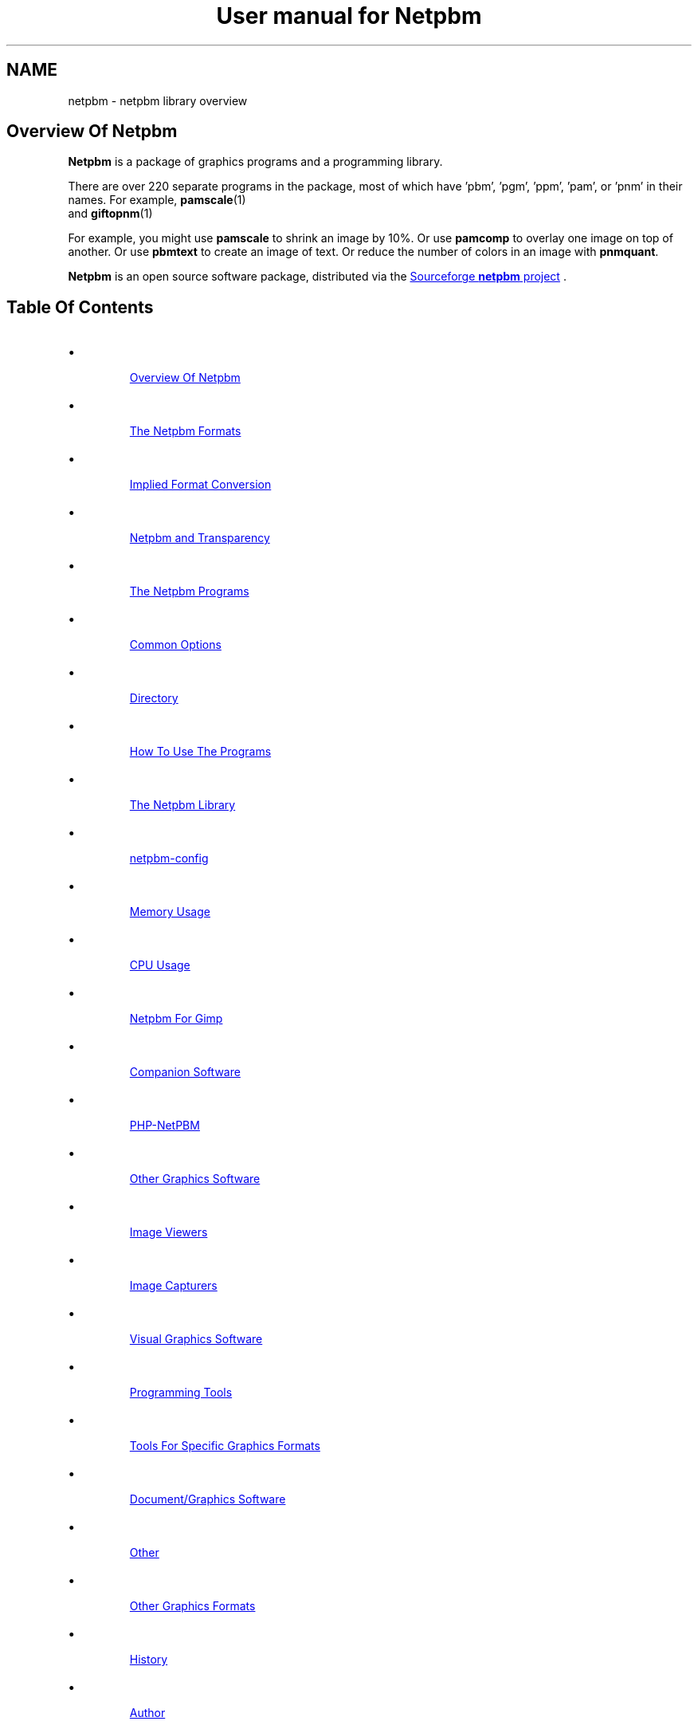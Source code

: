 \
.\" This man page was generated by the Netpbm tool 'makeman' from HTML source.
.\" Do not hand-hack it!  If you have bug fixes or improvements, please find
.\" the corresponding HTML page on the Netpbm website, generate a patch
.\" against that, and send it to the Netpbm maintainer.
.TH "User manual for Netpbm" 0 "31 January 2014" "netpbm documentation"

.SH NAME
netpbm - netpbm library overview

.UN overview
.SH Overview Of Netpbm
.UN overview
.PP
\fBNetpbm\fP is a package of graphics programs and a programming
library.  
.PP
 There are over 220 separate programs in the package,
most of which have 'pbm', 'pgm', 'ppm',
\&'pam', or 'pnm' in their names.  For example,
.BR pamscale (1)
 and
.BR giftopnm (1)
.
.PP
For example, you might use \fBpamscale\fP to shrink an image by
10%.  Or use \fBpamcomp\fP to overlay one image on top of another.
Or use \fBpbmtext\fP to create an image of text.  Or reduce the number
of colors in an image with \fBpnmquant\fP.
.PP
\fBNetpbm\fP is an open source software package, distributed via
the 
.UR http://sourceforge.net/projects/netpbm
Sourceforge  \fBnetpbm\fP project
.UE
\&.

.UN index
.SH Table Of Contents

.IP \(bu

.UR #overview
Overview Of Netpbm
.UE
\&
.IP \(bu

.UR #formats
The Netpbm Formats
.UE
\&

.IP \(bu

.UR #impconv
Implied Format Conversion
.UE
\&
.IP \(bu

.UR #transparency
Netpbm and Transparency
.UE
\&
  
.IP \(bu

.UR #programs
The Netpbm Programs
.UE
\&

.IP \(bu

.UR #commonoptions
Common Options
.UE
\&
.IP \(bu

.UR #directory
Directory
.UE
\&
.IP \(bu

.UR #prognotes
How To Use The Programs
.UE
\&
  
.IP \(bu

.UR #libnetpbm
The Netpbm Library
.UE
\&
.IP \(bu

.UR #config
netpbm-config
.UE
\&
.IP \(bu

.UR #memoryusage
Memory Usage
.UE
\&
.IP \(bu

.UR #cpuusage
CPU Usage
.UE
\&
.IP \(bu

.UR #netpbmforgimp
Netpbm For Gimp
.UE
\&
.IP \(bu

.UR #companion
Companion Software
.UE
\&

.IP \(bu

.UR #phpnetpbm
PHP-NetPBM
.UE
\&
  
.IP \(bu

.UR #othersoftware
Other Graphics Software
.UE
\&

.IP \(bu

.UR #viewers
Image Viewers
.UE
\&
.IP \(bu

.UR #capturers
Image Capturers
.UE
\&
.IP \(bu

.UR #visual
Visual Graphics Software
.UE
\&
.IP \(bu

.UR #programmingtools
Programming Tools
.UE
\&
.IP \(bu

.UR #toolsforformats
Tools For Specific Graphics Formats
.UE
\&
.IP \(bu

.UR #document
Document/Graphics Software
.UE
\&
.IP \(bu

.UR #otherothersoftware
Other
.UE
\&
  
.IP \(bu

.UR #otherfmt
Other Graphics Formats
.UE
\&
.IP \(bu

.UR #history
History
.UE
\&
.IP \(bu

.UR #author
Author
.UE
\&


.UN programs
.SH The Netpbm Programs
.PP
The Netpbm programs are generally useful run by a person from a
command shell, but are also designed to be used by programs.  A common
characteristic of Netpbm programs is that they are simple, fundamental
building blocks.  They are most powerful when stacked in pipelines.
Netpbm programs do not use graphical user interfaces and do not seek
input from a user.  The only programs that display graphics at all are
the very primitive display programs \fBpamx\fP and \fBppmsvgalib\fP,
and they don't do anything but that.
.PP
Each of these programs has its own manual, as linked in the
directory below.
.PP
The Netpbm programs can read and write files greater than 2 GiB wherever
the underlying system can.  There may be exceptions where the programs use
external libraries (The JPEG library, etc.) to access files and the external
library does not have large file capability.  Before Netpbm 10.15 (April
2003), no Netpbm program could read a file that large.

.UN commonoptions
.SS Common Options
.PP
There are a few options that are present on all programs that are based
on the Netpbm library, including virtually all Netpbm programs.  These
are not mentioned in the individual manuals for the programs.
.PP
You can use two hyphens instead of one on these options if you like.



.TP
\fB-quiet\fP
 Suppress all informational messages that would otherwise be
issued to Standard Error.  (To be precise, this only works to the
extent that the program in question implements the Netpbm convention
of issuing all informational messages via the \fBpm_message()\fP
service of the Netpbm library).

.TP
\fB-version\fP
Instead of doing anything else, report the version of the
\fBlibnetpbm\fP library linked with the program (it may have been
linked statically into the program, or dynamically linked at run
time).  Normally, the Netpbm programs and the library are installed
at the same time, so this tells you the version of the program and all
the other Netpbm files it uses as well.

.TP
\fB-plain\fP
If the program generates an image in PNM format, generate it in the
"plain" (aka "ascii") version of the format, as opposed to the "raw" (aka
"binary") version.
.sp
Note that the other Netpbm format, PAM, does not have plain and raw
versions, so this option has no effect on a program that generates PAM output.
.sp
This option was introduced in Netpbm 10.10 (October 2002).  From Netpbm 10.32
(February 2006) through Netpbm 10.62 (March 2013), the option is invalid with
a program that generates PAM output (instead of ignoring the option, the
program fails).
     


.UN directory
.SS Directory
.PP
Here is a complete list of all the Netpbm programs (with links to
their manuals):
.PP
.BR Netpbm program directory (1)



.UN prognotes
.SS How To Use The Programs
.PP
As a collection of primitive tools, the power of Netpbm is multiplied
by the power of all the other unix tools you can use with them.  These
notes remind you of some of the more useful ways to do this.  Often,
when people want to add high level functions to the Netpbm tools, they
have overlooked some existing tool that, in combination with Netpbm,
already does it.
.PP
Often, you need to apply some conversion or edit to a whole bunch of files.
.PP
As a rule, Netpbm programs take one input file and produce one output file,
usually on Standard Output.  This is for flexibility, since you so often 
have to pipeline many tools together.
.PP
Here is an example of a shell command to convert all your of PNG files
(named *.png) to JPEG files named *.jpg:
.nf
for i in *.png; do pngtopam $i | ppmtojpeg >`basename $i .png`.jpg; done
.fi
.PP
Or you might just generate a stream of individual shell commands, one
per file, with awk or perl.  Here's how to brighten 30 YUV images that
make up one second of a movie, keeping the images in the same files:

.nf
ls *.yuv
   | perl -ne 'chomp;
   print yuvtoppm $_ | ppmbrighten -v 100 | ppmtoyuv >tmp$$.yuv;
   mv tmp$$.yuv $_ 
   '
   | sh
.fi
.PP
The tools \fBfind\fP (with the \fB-exec\fP option) and 
\fBxargs\fP are also useful for simple manipulation of groups of files.
.PP
Some shells' 'process substitution' facility can help where a
non-Netpbm program expects you to identify a disk file for input and
you want it to use the result of a Netpbm manipulation.  Say
the hypothetical program \fBprintcmyk\fP
takes the filename of a Tiff CMYK file as input and what you have is a
PNG file 
\fBabc.png\fP.

Try:
.nf
printcmyk <({ pngtopam abc.png | pnmtotiffcmyk ; })
.fi
.PP
It works in the other direction too, if you have a program that
makes you name its output file and you want the output to go through a
Netpbm tool.


.UN formats
.SH The Netpbm Formats
.PP
All of the programs work with a set of graphics formats called the 
\&'netpbm' formats.  Specifically, these formats are
.BR pbm (5)
,
.BR pgm (5)
,
.BR ppm (5)
,
and
.BR pam (5)
.

The first three of these are sometimes known generically as
\&'pnm'.

Many of the Netpbm programs convert from a Netpbm format to another
format or vice versa.  This is so you can use the Netpbm programs to
work on graphics of any format.  It is also common to use a
combination of Netpbm programs to convert from one non-Netpbm format
to another non-Netpbm format.  Netpbm has converters for about 100
graphics formats, and as a package Netpbm lets you do more graphics
format conversions than any other computer graphics facility.
.PP
The Netpbm formats are all raster formats, i.e. they describe an image
as a matrix of rows and columns of pixels.  In the PBM format, the
pixels are black and white.  In the PGM format, pixels are shades of
gray.  In the PPM format, the pixels are in full color.  The PAM format
is more sophisticated.  A replacement for all three of the other formats,
it can represent matrices of general data including but not limited to
black and white, grayscale, and color images.
.PP
Programs designed to work with PBM images have 'pbm' in their names.
Programs designed to work with PGM, PPM, and PAM images similarly have
\&'pgm', 'ppm', and 'pam' in their names.
.PP
All Netpbm programs designed to read PGM images see PBM images as if
they were PGM too.  All Netpbm programs designed to read PPM images
see PGM and PBM images as if they were PPM.  See 
.UR #impconv
 Implied Format Conversion
.UE
\&.
.PP
 Programs that have 'pnm' in their names read PBM, PGM,
and PPM but unlike 'ppm' programs, they distinguish between
those formats and their function depends on the format.  For example,
.BR pnmtopng (1)
 creates a black and white PNG
output image if its input is PBM or PGM, but a color PNG output image
if its input is PPM.  And \fBpnmrotate\fP produces an output image of
the same format as the input.  A hypothetical \fBppmrotate\fP program
would also read all three PNM input formats, but would see them all as
PPM and would always generate PPM output.
.PP
Programs that have "pam" in their names read all the Netpbm
formats: PBM, PGM, PPM, and PAM.  They sometimes treat them all as if
they are PAM, using an implied conversion, but often they recognize
the individual formats and behave accordingly, like a "pnm" program
does.  See 
.UR #impconv
Implied Format Conversion
.UE
\&.
.PP
Finally, there are subformats of PAM that are equivalent to PBM,
PGM, and PPM respectively, and Netpbm programs designed to read
PBM, PGM, and/or PPM see those PAM images as if they were the former.
For example, \fBppmhist\fP can analyze a PAM image of tuple type
RGB (i.e. a color image) as if it were PPM.
.PP
 If it seems wasteful to you to have three separate PNM formats, be
aware that there is a historical reason for it.  In the beginning,
there were only PBMs.  PGMs came later, and then PPMs.  Much later
came PAM, which realizes the possibility of having just one aggregate
format.
.PP
The formats are described in the specifications of
.BR pbm (5)
,
.BR pgm (5)
,
.BR ppm (5)
,
and
.BR pam (5)
.

.UN impconv
.SS Implied Format Conversion
.PP
A program that uses the PGM library subroutines to read an image
can read a PBM image as well as a PGM image.  The program sees the PBM
image as if it were the equivalent PGM image, with a maxval of 255.
\fBnote:\fP This sometimes confuses people who are looking
at the formats at a lower layer than they ought to be because a zero
value in a PBM raster means white, while a zero value in a PGM raster
means black.
.PP
A program that uses the PPM library subroutines to read an image
can read a PGM image as well as a PPM image and a PBM image as well as
a PGM image.  The program sees the PBM or PGM image as if it were the
equivalent PPM image, with a maxval of 255 in the PBM case and the
same maxval as the PGM in the PGM case.
.PP
A program that uses the PAM library subroutines to read an image
can read a PBM, PGM, or PPM image as well as a PAM image.  The program
sees a PBM image as if it were the equivalent PAM image with tuple
type \fBBLACKANDWHITE\fP.  It sees a PGM image as if it were the
equivalent PAM image with tuple type \fBGRAYSCALE\fP.  It sees a PPM
image as if it were the equivalent PAM image with tuple type
\fBRGB\fP.  But the program actually can see deeper if it wants to.
It can tell exactly which format the input was and may respond
accordingly.  For example, a PAM program typically produces output in
the same format as its input.
.PP
A program that uses the PGM library subroutines to read an image
can read a PAM image as well a PGM image, if the PAM is a grayscale or
black and white visual image.  That canonically means the PAM has a
depth of 1 and a tuple type of GRAYSCALE or BLACKANDWHITE, but
most Netpbm programs are fairly liberal and will take any PAM at all,
ignoring all but the first plane.
.PP
There is a similar implied conversion for PPM library subroutines
reading PAM.  There is nothing similar for PBM, so if you need for a
PBM program to read a PAM image, run it through \fBpamtopnm\fP.


.UN transparency
.SS Netpbm and Transparency
.PP
In many graphics formats, there's a means of indicating that certain
parts of the image are wholly or partially transparent, meaning that
if it were displayed 'over' another image, the other image
would show through there.  Netpbm formats deliberately omit that
capability, since their purpose is to be extremely simple.
.PP
In Netpbm, you handle transparency via a transparency mask in a
separate (slightly redefined) PGM image.  In this pseudo-PGM, what
would normally be a pixel's intensity is instead an opaqueness value.
See
.BR pgm (5)
.
.BR pamcomp (1)
 is an example of a program that uses
a PGM transparency mask.
.PP
Another means of representing transparency information has recently
developed in Netpbm, using PAM images.  In spite of the argument given
above that Netpbm formats should be too simple to have transparency
information built in, it turns out to be extremely inconvenient to
have to carry the transparency information around separately.  This is
primarily because Unix shells don't provide easy ways to have networks
of pipelines.  You get one input and one output from each program in a
pipeline.  So you'd like to have both the color information and the
transparency information for an image in the same pipe at the same
time.
.PP
For that reason, some new (and recently renovated) Netpbm programs
recognize and generate a PAM image with tuple type RGB_ALPHA or
GRAYSCALE_ALPHA, which contains a plane for the transparency
information.  See
.BR the PAM specification (5)
.




.UN libnetpbm
.SH The Netpbm Library
.PP
The Netpbm programming library,
.BR libnetpbm (3)
, makes it easy to write programs
that manipulate graphic images.  Its main function is to read and
write files in the Netpbm formats, and because the Netpbm package
contains converters for all the popular graphics formats, if your
program reads and writes the Netpbm formats, you can use it with any
formats.
.PP
But the library also contain some utility functions, such as character
drawing and RGB/YCrCb conversion.
.PP
The library has the conventional C linkage.  Virtually all programs
in the Netpbm package are based on the Netpbm library.


.UN config
.SH netpbm-config
.PP
In a standard installation of Netpbm, there is a program named
\fBnetpbm-config\fP in the regular program search path.  We don't
consider this a Netpbm program -- it's just an ancillary part of a
Netpbm installation.  This program tells you information about the
Netpbm installation, and is intended to be run by other programs that
interface with Netpbm.  In fact, \fBnetpbm-config\fP is really a
configuration file, like those you typically see in the \fI/etc/\fP
directory of a Unix system.
.PP
Example:
.nf
    $netpbm-config --datadir
    /usr/local/netpbm/data
.fi

If you write a program that needs to access a Netpbm data file, it can
use such a shell command to find out where the Netpbm data files are.
.PP
\fBnetpbm-config\fP is the only file that must be installed in
a standard directory (it must be in a directory that is in the default
program search path).  You can use \fBnetpbm-config\fP as a bootstrap
to find all the other Netpbm files.
.PP
There is no detailed documentation of \fBnetpbm-config\fP.  If you're
in a position to use it, you should have no trouble reading the file
itself to figure out how to use it.

.UN memoryusage
.SH Memory Usage
.PP
An important characteristic that varies among graphics software is
how much memory it uses, and how.  Does it read an entire image into
memory, work on it there, then write it out all at once?  Does it read one
and write one pixel at a time?  In Netpbm, it differs from one program
to the next, but there are some generalizations we can make.
.PP
Most Netpbm programs keep one row of pixels at a time in memory.
Such a program reads a row from an input file, processes it, then
writes a row to an output file.  Some programs execute algorithms that
can't work like that, so they keep a small window of rows in memory.
Others must keep the entire image in memory.  If you think of what job
the program does, you can probably guess which one it does.
.PP
When Netpbm keeps a pixel in memory, it normally uses a lot more
space for it than it occupies in the Netpbm image file format.
.PP
The older programs (most of Netpbm) use 12 bytes per pixel.  This
is true even for a PBM image, for which it only really takes one bit
to totally describe the pixel.  Netpbm does this expansion to make
implementing the programs easier -- it uses the same format regardless
of the type of image.
.PP
Newer programs use the 'pam' family of library functions
internally, which use memory a little differently.  These functions are
designed to handle generic tuples with a variable numbers of planes, so no
fixed size per-tuple storage is possible.  A program of this type uses 4 bytes
per sample (a tuple is composed of samples), plus a pointer (4-8 bytes) per
tuple.  In a graphic image, a tuple is a pixel.  So an ordinary color image
takes 16-20 bytes per pixel.
.PP
When considering memory usage, it is important to remember that
memory and disk storage are equivalent in two ways:


.IP \(bu
Memory is often virtual, backed by swap space on disk storage.  So
accessing memory may mean doing disk I/O.

.IP \(bu
Files are usually cached and buffered, so that accessing a disk file
may just mean accessing memory.

.PP
This means that the consequences of whether a program works from
the image file or from a memory copy are not straightforward.
.PP
Note that an image takes a lot less space in a Netpbm format file,
and therefore in an operating system's file cache, than in Netpbm's
in-memory format.  In non-Netpbm image formats, the data is even
smaller.  So reading through an input file multiple times instead of
keeping a copy in regular memory can be the best use of memory, and many
Netpbm programs do that.  But some files can't be read multiple times.
In particular, you can't rewind and re-read a pipe, and a pipe is
often the input for a Netpbm program.  Netpbm programs that re-read
files detect such input files and read them into a temporary file,
then read that temporary file multiple times.
.PP
A few Netpbm programs use an in-memory format that is just one bit
per pixel.  These are programs that convert between PBM and a format that
has a raster format very much like PBM's.  In this case, it would actually
make the program more complicated (in addition to much slower) to use
Netpbm's generic 12 byte or 8 byte pixel representation.
.PP
By the way, the old axiom that memory is way faster than disk is not
necessarily true.  On small systems, it typically is true, but on a
system with a large network of disks, especially with striping, it is
quite easy for the disk storage to be capable of supplying data faster
than the CPU can use it.

.UN cpuusage
.SH CPU Usage
.PP
People sometimes wonder what CPU facilities Netpbm programs and the
Netpbm programming library use.  The programs never depend on particular
features existing (assuming they're compiled properly), but the speed
and cost of running a program varies depending upon the CPU features.
.PP
Note that when you download a binary that someone else compiled, even
though it appears to be compiled properly for your machine, it may be compiled
improperly for that machine if it is old, because the person who compiled it
may have chosen to exploit features of newer CPUs in the line.  For example,
an x86 program may be compiled to use instructions that are present on an
80486, but not on an 80386.  You would probably not know this until you run
the program and it crashes.
.PP
But the default build options almost always build binaries that are as
backward compatible with old CPUs as possible.  An exception is a build for a
64 bit x86 CPU.  While the builder could build a program that runs on a 32 bit
x86, it does not do so by default.  A default build builds a program will not
run on an older 32-bit-only x86 CPU.
.PP
One common build option is to use MMX/SSE operands with x86 CPUs.
Those are not available on older x86 CPUs.  The builder by default does not
generate code that uses MMX/SSE when building for 32 bit x86 CPUs, but
does when building for 64 bit x86. 
.PP
One area of particular importance is floating point arithmetic.
The Netpbm image formats are based on integers, and Netpbm arithmetic
is done with integers where possible.  But there is one significant
area that is floating point: programs that must deal with light
intensity.  The Netpbm formats use integers that are proportional to
brightness, and brightness is exponentially related to light
intensity.  The programs have to keep the intermediate intensity
values in floating point in order not to lose precision.  And the
conversion (gamma function) between the two is heavy-duty floating
point arithmetic.

Programs that mix pixels together have to combine light intensity, so
they do heavy floating point.  Three of the most popular Netpbm
programs do that:
.BR \fBpamscale\fP (1)

(shrink/expand an image),
.BR \fBpamcomp\fP (1)

(overlay an image over another one), and
.BR \fBpamditherbw\fP (1)
 (Make a black and white
image that approximates a grayscale image).
.PP
The Netpbm image formats use 16 bit integers.  The Netpbm code uses
\&'unsigned int' size integers to work with them.


.UN netpbmforgimp
.SH Netpbm For Gimp
.PP
The Gimp is a visual image editor for Unix and X, so it does the kinds
of things that Netpbm does, but interactively in a user-friendly way.
The Gimp knows a variety of graphics file formats and image transformations,
but you can extend it with plugins.
.PP
A particularly easy way to write a Gimp plugin is to write a Netpbm program
(remember that a fundamental mission of Netpbm is make writing image
manipulation programs easy) and then use \fB
.UR http://netpbm2gimp.sourceforge.net/
netpbm2gimp
.UE
\&\fP to compile
that same source code into a Gimp plugin.
.PP
You can turn a program that converts from a certain graphics file format
to Netpbm format into a Gimp \fIload\fP plugin.  Likewise, you
can turn a program that converts \fIto\fP a certain graphics format
\fIfrom\fP Netpbm format into a Gimp \fIstore\fP plugin.  Finally,
a program that transforms images in Netpbm format can become a
\fIprocess\fP plugin.
.PP
And the \fBnetpbm2gimp\fP project has already packaged for you a few
hundred of the Netpbm programs as Gimp plugins.  With this package you can,
for example, edit an image in any of the arcane graphics file formats that
Netpbm understands but no other image editor in existence does.


.UN companion
.SH Companion Software

.UN phpnetpbm
.SS PHP-NetPBM
.PP
If you're using Netpbm to do graphics for a website, you can invoke
the Netpbm programs from a PHP script.  To make this even easier,
check out 
.UR http://sourceforge.net/projects/phpnetpbm
PHP-NetPBM
.UE
\&,
a PHP class that interacts with Netpbm.  Its main goal is to decrease the
pain of using Netpbm when working with images in various formats.  It
includes macro commands to perform manipulations on many files.
.PP
I can't actually recommend PHP-NetPBM.  I spent some time staring
at it and was unable to make sense of it.  Some documentation is in
fractured English and other is in an unusual character set.  But a PHP
expert might be able to figure it out and get some use out of it.

.UN othersoftware
.SH Other Graphics Software
.PP
Netpbm contains primitive building blocks.  It certainly is not a
complete graphics software library.

.UN viewers
.SS Image Viewers
.PP
The first thing you will want to make use of any of these tools is a
viewer.  (On GNU/Linux, you can use Netpbm's \fBpamx\fP or \fBppmsvgalib\fP
in a pinch, but it is pretty limiting).  \fBzgv\fP is a good full service
viewer to use on a GNU/Linux system with the SVGALIB graphics display driver
library.  You can find \fBzgv\fP
at \fB
.UR ftp://ftp.ibiblio.org/pub/Linux/apps/graphics/viewers/svga
ftp://ftp.ibiblio.org/pub/Linux/apps/graphics/viewers/svga
.UE
\&.\fP
.PP
\fBzgv\fP even has a feature in it wherein you can visually crop
an image and write an output file of the cropped image using
.BR pamcut (1)
.

See the \fB-s\fP option to \fBzgv\fP.
.PP
For the X inclined, there is also \fBxzgv\fP.
.PP
\fBxwud\fP (X Window Undump) is a classic application program in the X
Window System that displays an image in an X window.  It takes the special X
Window Dump format as input; you can use
Netpbm's
.BR \fBpnmtoxwd\fP (1)
 to create it.  You're
probably better off just using Netpbm's
.BR \fBpamx\fP (1)
.
.PP
\fBxloadimage\fP and its extension \fBxli\fP are also common
ways to display a graphic image in X.
.PP
\fBgqview\fP is a more modern X-based image viewer.
.PP
\fBqiv\fP is a small, very fast viewer for X.
.PP
To play mpeg movies, such as produced by \fBppmtompeg\fP,
try
.BR mplayer (1)
 or
\fB
.UR http://sourceforge.net/projects/xine
xine
.UE
\&.\fP
.PP
See \fB
.UR ftp://metalab.unc.edu/pub/Linux/apps/graphics/viewers/X
ftp://metalab.unc.edu/pub/Linux/apps/graphics/viewers/X
.UE
\&\fP.

.UN capturers
.SS Image Capturers
.PP
\fBxwd\fP (X Window Dump), a classic application program in the X Window
System, captures the contents of an X window, in its own special image format,
called X Window Dump File.  You can use
Netpbm's
.BR \fBxwdtopnm\fP (1)
 to turn it into something
more useful.
.PP
.UR http://www.rcdrummond.net/fbdump/
\fBfbdump\fP
.UE
\&
Capturers the current contents of a video display on the local computer
and generates a PPM image of it.  It works with Linux framebuffer devices.


.UN visual
.SS Visual Graphics Software
.PP
Visual graphics software is modern point-and-click software that
displays an image and lets you work on it and see the results as you go.
This is fundamentally different from what Netpbm programs do.
.PP
\fBImageMagick\fP is like a visual version of Netpbm.  Using the
X/Window system on Unix, you can do basic editing of images and lots
of format conversions.  The package does include at least some
non-visual tools.  \fBconvert\fP, \fBmogrify\fP, \fBmontage\fP, and
\fBanimate\fP are popular programs from the \fBImageMagick\fP
package.  \fBImageMagick\fP runs on Unix, Windows, Windows NT,
Macintosh, and VMS.
.PP
\fBxv\fP is a very old and very popular simple image editor in the
Unix world.  It does not have much in the way of current support,
or maintenance, though.
.PP
The Gimp is a visual image editor for Unix and X, in the same category as
the more famous, less capable, and much more expensive Adobe Photoshop,
etc. for Windows.  See \fB
.UR http://www.gimp.org
http://www.gimp.org
.UE
\&\fP.  And you can add most
of Netpbm's function to The Gimp using 
.UR http://netpbm2gimp.sourceforge.net/
Netpbm2gimp
.UE
\&.
.PP
Electric Eyes, \fBkuickshow\fP, and \fBgthumb\fP are also visual
editors for the X/Window system, and \fBKView\fP and \fBgwenview\fP
are specifically for KDE.

.UN programmingtools
.SS Programming Tools
.PP
If you're writing a program in C to draw and manipulate images, check out
.UR http://www.boutell.com/gd
gd
.UE
\&.  Netpbm contains a C library for
drawing images (\fBlibnetpbm\fP's 'ppmd' routines), but it is
probably not as capable or documented as \fBgd\fP.  You can easily run any
Netpbm program from a C program with the \fBpm_system\fP function from the
Netpbm programming library, but that is less efficient than \fBgd\fP
functions that do the same thing.
.PP
.UR http://cairographics.org/
Cairo
.UE
\& is similar.
.PP
\fBIlib\fP is a C subroutine library with functions for adding
text to an image (as you might do at a higher level with
\fBpbmtext\fP, \fBpamcomp\fP, etc.).  It works with Netpbm input and
output.  Find it at \fB
.UR http://www.k5n.us/Ilib.php
k5n.us
.UE
\&\fP.
Netpbm also includes character drawing functions in the
.BR libnetpbm (3)
 library, but they do not have as
fancy font capabilities (see
.BR ppmdraw (1)

for an example of use of the Netpbm character drawing functions).
.PP
.UR http://www.pango.org/
Pango
.UE
\& is another text rendering
library, with an emphasis on internationalization.
.PP
Pango and Cairo complement each other and work well together.
.PP
\fBGD\fP is a library of graphics routines that is part of PHP.
It has a subset of Netpbm's functions and has been found to resize
images more slowly and with less quality.

.UN toolsforformats
.SS Tools For Specific Graphics Formats
.PP
\fBmencode\fP, which is part of the
.BR mplayer (1)
 package,
creates movie files.  It's like a much more advanced version of
.BR \fBppmtompeg\fP (1)
, without the Netpbm
building block simplicity.
.PP
.UR http://mjpeg.sourceforge.net
\fBMJPEGTools\fP
.UE
\& is software
for dealing with the MJPEG movie format.
.PP
To create an animated GIF, or extract a frame from one, use
\fBgifsicle\fP.  \fBgifsicle\fP converts between animated GIF and
still GIF, and you can use \fBpamtogif\fP and \fBgiftopnm\fP to
connect up to all the Netpbm utilities.  See \fB
.UR http://www.lcdf.org/gifsicle
http://www.lcdf.org/gifsicle
.UE
\&\fP.
.PP
To convert an image of text to text (optical character recognition
- OCR), use \fBgocr\fP (think of it as an inverse of \fBpbmtext\fP).
See \fB 
.UR http://jocr.sourceforge.net/
http://jocr.sourceforge.net/
.UE
\&\fP.
.PP
\fB
.UR http://schaik.com/pngsuite
http://schaik.com/pngsuite
.UE
\&\fP
contains a PNG test suite -- a whole bunch of PNG images exploiting the
various features of the PNG format.
.PP
Other versions of Netpbm's \fBpnmtopng\fP/\fBpngtopam\fP are at
.BR 
http://www.schaik.com/png/pnmtopng.html (1)
.
.PP
The version in Netpbm was actually based on that package a long time
ago, and you can expect to find better exploitation of the PNG format,
especially recent enhancements, in that package.  It may be a little
less consistent with the Netpbm project and less exploitive of recent
Netpbm format enhancements, though.
.PP
\fB
.UR http://pngwriter.sourceforge.net
pngwriter
.UE
\&\fP is a
C++ library for creating PNG images.  With it, you plot an image pixel
by pixel.  You can also render text with the FreeType2 library.
.PP
\fBjpegtran\fP Does some of the same transformations as Netpbm is
famous for, but does them specifically on JPEG files and does them
without loss of information.  By contrast, if you were to use Netpbm,
you would first decompress the JPEG image to Netpbm format, then
transform the image, then compress it back to JPEG format.  In that
recompression, you lose a little image information because JPEG is a
lossy compression.  Of course, only a few kinds of lossless
transformation are possible.  \fBjpegtran\fP comes with the
Independent JPEG Group's (
.UR http://www.ijg.org
http://www.ijg.org)
.UE
\& JPEG library.
.PP
 Some tools to deal with EXIF files (see also Netpbm's
.BR jpegtopnm (1)
 and
.BR pnmtojpeg (1)
):

To dump (interpret) an EXIF header: Exifdump ((
.UR http://topo.math.u-psud.fr/~bousch/exifdump.py
http://topo.math.u-psud.fr/~bousch/exifdump.py)
.UE
\&)
or 
.UR http://www.sentex.net/~mwandel/jhead
Jhead
.UE
\&.
.PP
A Python EXIF library and dumper: 
.UR http://pyexif.sourceforge.net.
http://pyexif.sourceforge.net.
.UE
\&
.PP
Here's some software to work with IOCA (Image Object Content
Architecture): 
.UR http://www.forminnovation.com
ImageToolbox
.UE
\& ($2500, demo
available).  This can convert from TIFF -> IOCA and back again.
.BR Ameri-Imager (1)

($40 Windows only).
.PP
\fBpnm2ppa\fP converts to HP's 'Winprinter' format (for
HP 710, 720, 820, 1000, etc).  It is a superset of Netpbm's
\fBpbmtoppa \fP and handles, notably, color.  However, it is more of
a printer driver than a Netpbm-style primitive graphics building
block.  See 
.UR http://sourceforge.net/projects/pnm2ppa
The Pnm2ppa /Sourceforge Project
.UE
\&
.PP
\fBDjVuLibre\fP is a package of software for using the DjVu
format.  It includes viewers, browser plugins, decoders, simple
encoders, and utilities.  The encoders and decoders can convert
between DjVu and PNM.  See 
.UR http://djvu.sourceforge.net/
 the DjVu website.
.UE
\&


.UN document
.SS Document/Graphics Software
.PP
There is a large class of software that does document processing,
and that is somewhat related to graphics because documents contain
graphics and a page of a document is for many purposes a graphic
image.  Because of this slight intersection with graphics, I cover
document processing software here briefly, but it is for the most part
beyond the scope of this document.
.PP
First, we look at where Netpbm meets document processing.
\fBpstopnm\fP converts from Postscript and PDF to PNM.  It
effectively renders the document into images of printed pages.
\fBpstopnm\fP is nothing but a convenient wrapper for 
.UR http://www.ghostscript.com/
Ghostscript
.UE
\&, and in particular
Netpbm-format device drivers that are part of it.  \fBpnmtops\fP and
\fBpbmtoepsi\fP convert a PNM image to a Postscript program for
printing the image.  But to really use PDF and Postscript files, you
generally need more complex document processing software.
.PP
Adobe invented Postscript and PDF and products from Adobe are for many
purposes the quintessential Postscript and PDF tools.
.PP
Adobe's free Acrobat Reader displays PDF and converts to
Postscript.  The Acrobat Reader for unix has a program name of
\&'acroread' and the -toPostScript option (also see the
-level2 option) is useful.
.PP
Other software from Adobe, available for purchase, interprets and
creates Postscript and PDF files.  'Distill'
is a program that converts Postscript to PDF.
.PP
.UR http://www.foolabs.com/xpdf/
\fBxpdf\fP
.UE
\& also reads
PDF files.
.PP
GSview, ghostview, gv, ggv, and kghostview are some other viewers
for Postscript and PDF files.
.PP
The program \fBps2pdf\fP, part of Ghostscript, converts from Postscript
to PDF.
.PP
Two packages that produce more kinds of Encapsulated Postscript
than the Netpbm programs, including compressed kinds, are 
.UR http://bmeps.sourceforge.net/
bmeps
.UE
\& and 
.UR http://imgtops.sourceforge.net/
imgtops
.UE
\&.
.PP
\fBdvips\fP converts from DVI format to Postscript.  DVI is the format
that Tex produces.  Netpbm can convert from Postscript to PNM.  Thus, you
can use these in combination to work with Tex/Latex documents graphically.
.PP
.UR http://wvware.sourceforge.net
\fBwvware\fP
.UE
\& converts
a Microsoft Word document (.doc file) to various other formats.  While
the web page doesn't seem to mention it, it reportedly can extract an
embedded image in a Word document as a PNG.
.PP
.UR http://www.verypdf.com/artprint
Document Printer
.UE
\&
converts various print document formats (Microsoft Word, PDF, HTML, etc.)
to various graphic image formats.  ($38, Windows only).
.PP
Latex2html converts Latex document source to HTML document source.
Part of that involves graphics, and Latex2html uses Netpbm tools for
some of that.  But Latex2html through its history has had some rather
esoteric codependencies with Netpbm.  Older Latex2html doesn't work
with current Netpbm.  Latex2html-99.2beta8 works, though.

.UN otherothersoftware
.SS Other
.PP
The \fBfile\fP program looks at a file and tells you what kind of
file it is.  It recognizes most of the graphics formats with which
Netpbm deals, so it is pretty handy for graphics work.  Netpbm's
.BR anytopnm (1)
 program depends on \fBfile.\fP
See 
\fB
.UR ftp://ftp.astron.com/pub/file
ftp://ftp.astron.com/pub/file
.UE
\&\fP.
.PP
The 
.UR http://www.cs.utah.edu/gdc/projects/urt
Utah Raster Toolkit
.UE
\& from the 
.UR http://www.cs.utah.edu/gdc
Geometric Design And Computation group
.UE
\& in the Department of Computer Science at University of
Utah serves a lot of the same purpose as Netpbm, but without the emphasis on
format conversions.  This package is based on the RLE format, which you can
convert to and from the Netpbm formats.
.PP
\fBIvtools\fP is a suite of free X Window System drawing editors for
Postscript, Tex, and web graphics production, as well as an embeddable
and extendable vector graphic shell.  It uses the Netpbm facilities.
See \fB
.UR http://www.ivtools.org
http://www.ivtools.org
.UE
\&\fP.
.PP
Chisato Yamauchi <cyamauch@ir.isas.jaxa.jp> has written a free
c/Fortran graphic library: 
.UR http://www.ir.isas.jaxa.jp/~cyamauch/eggx_procall/
EGGX/ProCall
.UE
\&.
He says he tried to write the ultimate easy-to-use graphic kit for X.  It is
for drawing upon an X11 window, but for storage, it outputs PPM.  He suggests
Netpbm to convert to other formats.
.PP
The program \fBmorph\fP morphs one image into another.  It uses
Targa format images, but you can use \fBtgatoppm\fP and
\fBppmtotga\fP to deal with that format.  You have to use the
graphical (X/Tk) Xmorph to create the mesh files that you must feed to
\fBmorph\fP.  \fBmorph\fP is part of the Xmorph package.  See \fB
.UR http://xmorph.sourceforge.net/
http://xmorph.sourceforge.net/
.UE
\&\fP.


.UN otherfmt
.SH Other Graphics Formats
.PP
People never seem to tire of inventing new graphics formats, often
completely redundant with pre-existing ones.  Netpbm cannot keep up
with them.  Here is a list of a few that we know Netpbm does
\fInot\fP handle (yet).
.PP
Various commercial Windows software handles dozens of formats that
Netpbm does not, especially formats typically used with Windows programs.
ImageMagick is probably the most used free image format converter and it
also handles lots of formats Netpbm does not.



.IP \(bu
WebP was announced by Google in October 2010 as a more compressed
replacement for JFIF (aka JPEG) on the web.

.IP \(bu
JPEG-LS is similar to JFIF (aka JPEG) except that it is capable of
representing all the information in any raster image, so you could convert
from, say, PNM, without losing any
information.  
.UR http://charls.codeplex.com
CharLS
.UE
\& is a programming
library for JPEG-LS.


.IP \(bu
Lossless JPEG is a similarly lossless variation of JPEG.  It predates
every other lossless JPEG variation, but had only brief interest.  You can
find code for encoding and decoding Lossless JPEG
on 
.UR https://github.com/thorfdbg/libjpeg
GitHub
.UE
\&.

.IP \(bu
JPEG XR offers greater dynamic range, a wider range of colors, and more
efficient compression than JFIF (aka JPEG).  Windows and Internet Explorer
understand this format, starting with Windows 7 and Internet Explorer 9, along
with many other programs.  This format was previously known as Windows Media
Photo and HD Photo.

.IP \(bu
Direct Draw Surface (DDS)is the de facto standard wrapper format for S3
texture compression, as used in all modern realtime graphics applications.
Besides Windows-based tools, there is a \fBGimp\fP plugin for this format.

.IP \(bu
DjVu is a web-centric format and software platform for
distributing documents and images.  Promoters say it is a good
replacement for PDF, PS, TIFF, JFIF(JPEG), and GIF for distributing scanned
documents, digital documents, or high-resolution pictures, because it
downloads faster, displays and renders faster, looks nicer on a
screen, and consumes less client resources than competing formats.
.sp
For more information, see 
.UR http://djvu.sourceforge.net/
 the DjVu website.
.UE
\&

.IP \(bu
 
.UR http://www.web3d.org/x3d/specifications/vrml
VRML (Virtual Reality Modelling Language)
.UE
\&

.IP \(bu

CALS (originated by US Department Of Defense, favored by architects).
It is described in this 1997 listing of graphics formats:
.UR http://www.faqs.org/faqs/graphics/fileformats-faq/part3/
 http://www.faqs.org/faqs/graphics/fileformats-faq/part3/
.UE
\&.  CALS
has at times been an abbreviation of various things, all of which appear
to be essentially the same format, but possibly slightly different:


.IP \(bu
Computer Aided Logistics Support
.IP \(bu
Computer Aided Acquisition and Logistics Support
.IP \(bu
Continuous Acquisition and Life-cycle Support
.IP \(bu
Commerce At Light Speed



The US Navy publishes
.BR specs (1)

for it.
.sp
The web page 
.UR http://www.sollers.ca/projects/cals2tiff/
http://www.sollers.ca
.UE
\&
describes a program for converting from CALS to TIFF.

.IP \(bu

array formats dx, general, netcdf, CDF, hdf, cm
.IP \(bu

CGM+

.IP \(bu
HDR formats OpenEXR, SGI TIFF LogLuv, floating point TIFF,
Radiance RGBE

.IP \(bu
Windows Meta File (.WMF).  Libwmf converts from WMF to things like
Latex, PDF, PNG.  Some of these can be input to Netpbm.

.IP \(bu
Microsoft Word .doc format.  Microsoft keeps a proprietary hold on
this format.  Any software you see that can handle it is likely to
cost money.

.IP \(bu
RTF

.IP \(bu

DXF (AutoCAD)
.IP \(bu

IOCA (Image Object Content Architecture)
The specification of this format is documented by IBM:
.UR http://publibz.boulder.ibm.com/epubs/pdf/c3168055.pdf
 Data Stream and Object Architectures: Image Object Content Architecture Reference
.UE
\&.  See above for software that processes this format.

.IP \(bu
OpenEXR is an HDR format (like
.BR PFM (1)
).
See 
.UR http://www.openexr.com
 http://www.openexr.com
.UE
\&.

.IP \(bu
Xv Visual Schnauzer thumbnail image.  This is a rather antiquated
format used by the Xv program.  In Netpbm circles, it is best known
for the fact that it is very similar to Netpbm formats and uses the
same signature ('P7') as PAM because it was developed as
sort of a fork of the Netpbm format specifications.

.IP \(bu
YUV 4:2:0, aka YUV 420, and the similar YUV 4:4:4, YUV 4:2:2,
YUV 4:1:1, YUV 4:1:1s, and YUV 4:1:0.  Video systems often use this.

.IP \(bu

.UR http://en.wikipedia.org/wiki/MJPEG
MJPEG
.UE
\& movie
format.
     
.IP \(bu
YUV4MPEG2 is a movie format whose purpose is similar to that of
the Netpbm formats for still images.  You use it for manipulating
movies, but not for storing or transmitting them.  The only known use
of the format is with 
.UR mjpeg.sourceforge.net
\fBMJPEGTools\fP
.UE
\&.  The programs
\fBpnmtoy4m\fP and \fBy4mtopnm\fP (and predecessors \fBppmtoy4m\fP
and \fBy4mtoppm\fP) in that package convert between a Netpbm stream
and a YUV4MPEG2 stream.  As you might guess from the name, YUV4MPEG2
uses a YUV representation of data, which is more convenient than the
Netpbm formats' RGB representation for working with data that is
ultimately MPEG2.



.UN history
.SH History
.PP
Netpbm has a long history, starting with Jef Poskanzer's Pbmplus
package in 1988.  See the
.BR Netpbm web site (1)

for details.
.PP
The file \fBdoc/HISTORY\fP in the Netpbm source code contains a
detailed change history release by release.


.UN author
.SH Author
.PP
Netpbm is based on the Pbmplus package by Jef Poskanzer, first
distributed in 1988 and maintained by him until 1991.  But the package
contains work by countless other authors, added since Jef's original
work.  In fact, the name is derived from the fact that the work was
contributed by people all over the world via the Internet, when such
collaboration was still novel enough to merit naming the package after
it.
.PP
Bryan Henderson has been maintaining Netpbm since 1999.  In
addition to packaging work by others, Bryan has also written a
significant amount of new material for the package.
